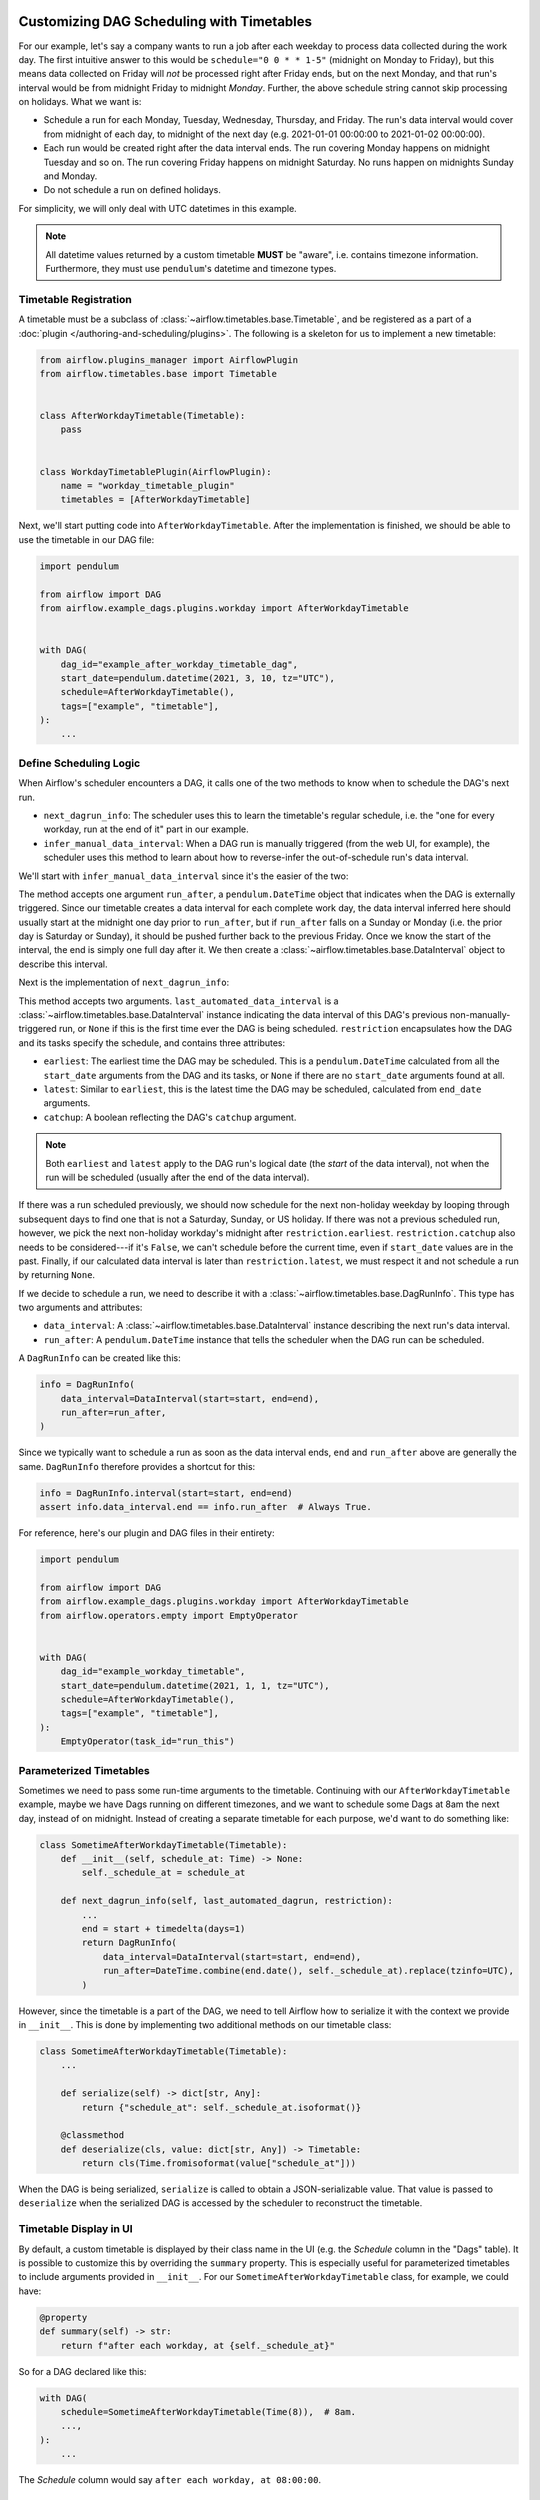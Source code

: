  .. Licensed to the Apache Software Foundation (ASF) under one
    or more contributor license agreements.  See the NOTICE file
    distributed with this work for additional information
    regarding copyright ownership.  The ASF licenses this file
    to you under the Apache License, Version 2.0 (the
    "License"); you may not use this file except in compliance
    with the License.  You may obtain a copy of the License at

 ..   http://www.apache.org/licenses/LICENSE-2.0

 .. Unless required by applicable law or agreed to in writing,
    software distributed under the License is distributed on an
    "AS IS" BASIS, WITHOUT WARRANTIES OR CONDITIONS OF ANY
    KIND, either express or implied.  See the License for the
    specific language governing permissions and limitations
    under the License.


Customizing DAG Scheduling with Timetables
==========================================

For our example, let's say a company wants to run a job after each weekday to
process data collected during the work day. The first intuitive answer to this
would be ``schedule="0 0 * * 1-5"`` (midnight on Monday to Friday), but
this means data collected on Friday will *not* be processed right after Friday
ends, but on the next Monday, and that run's interval would be from midnight
Friday to midnight *Monday*. Further, the above schedule string cannot skip
processing on holidays. What we want is:

* Schedule a run for each Monday, Tuesday, Wednesday, Thursday, and Friday. The
  run's data interval would cover from midnight of each day, to midnight of the
  next day (e.g. 2021-01-01 00:00:00 to 2021-01-02 00:00:00).
* Each run would be created right after the data interval ends. The run covering
  Monday happens on midnight Tuesday and so on. The run covering Friday happens
  on midnight Saturday. No runs happen on midnights Sunday and Monday.
* Do not schedule a run on defined holidays.

For simplicity, we will only deal with UTC datetimes in this example.

.. note::

    All datetime values returned by a custom timetable **MUST** be "aware", i.e.
    contains timezone information. Furthermore, they must use ``pendulum``'s
    datetime and timezone types.


Timetable Registration
----------------------

A timetable must be a subclass of :class:`~airflow.timetables.base.Timetable`,
and be registered as a part of a :doc:`plugin </authoring-and-scheduling/plugins>`.
The following is a skeleton for us to implement a new timetable:

.. code-block:: python

    from airflow.plugins_manager import AirflowPlugin
    from airflow.timetables.base import Timetable


    class AfterWorkdayTimetable(Timetable):
        pass


    class WorkdayTimetablePlugin(AirflowPlugin):
        name = "workday_timetable_plugin"
        timetables = [AfterWorkdayTimetable]

Next, we'll start putting code into ``AfterWorkdayTimetable``. After the
implementation is finished, we should be able to use the timetable in our DAG
file:

.. code-block:: python

    import pendulum

    from airflow import DAG
    from airflow.example_dags.plugins.workday import AfterWorkdayTimetable


    with DAG(
        dag_id="example_after_workday_timetable_dag",
        start_date=pendulum.datetime(2021, 3, 10, tz="UTC"),
        schedule=AfterWorkdayTimetable(),
        tags=["example", "timetable"],
    ):
        ...


Define Scheduling Logic
-----------------------

When Airflow's scheduler encounters a DAG, it calls one of the two methods to
know when to schedule the DAG's next run.

* ``next_dagrun_info``: The scheduler uses this to learn the timetable's regular
  schedule, i.e. the "one for every workday, run at the end of it" part in our
  example.
* ``infer_manual_data_interval``: When a DAG run is manually triggered (from the web
  UI, for example), the scheduler uses this method to learn about how to
  reverse-infer the out-of-schedule run's data interval.

We'll start with ``infer_manual_data_interval`` since it's the easier of the two:

.. exampleinclude:: /../../airflow/example_dags/plugins/workday.py
    :language: python
    :dedent: 4
    :start-after: [START howto_timetable_infer_manual_data_interval]
    :end-before: [END howto_timetable_infer_manual_data_interval]

The method accepts one argument ``run_after``, a ``pendulum.DateTime`` object
that indicates when the DAG is externally triggered. Since our timetable creates
a data interval for each complete work day, the data interval inferred here
should usually start at the midnight one day prior to ``run_after``, but if
``run_after`` falls on a Sunday or Monday (i.e. the prior day is Saturday or
Sunday), it should be pushed further back to the previous Friday. Once we know
the start of the interval, the end is simply one full day after it. We then
create a :class:`~airflow.timetables.base.DataInterval` object to describe this
interval.

Next is the implementation of ``next_dagrun_info``:

.. exampleinclude:: /../../airflow/example_dags/plugins/workday.py
    :language: python
    :dedent: 4
    :start-after: [START howto_timetable_next_dagrun_info]
    :end-before: [END howto_timetable_next_dagrun_info]

This method accepts two arguments. ``last_automated_data_interval`` is a
:class:`~airflow.timetables.base.DataInterval` instance indicating the data
interval of this DAG's previous non-manually-triggered run, or ``None`` if this
is the first time ever the DAG is being scheduled. ``restriction`` encapsulates
how the DAG and its tasks specify the schedule, and contains three attributes:

* ``earliest``: The earliest time the DAG may be scheduled. This is a
  ``pendulum.DateTime`` calculated from all the ``start_date`` arguments from
  the DAG and its tasks, or ``None`` if there are no ``start_date`` arguments
  found at all.
* ``latest``: Similar to ``earliest``, this is the latest time the DAG may be
  scheduled, calculated from ``end_date`` arguments.
* ``catchup``: A boolean reflecting the DAG's ``catchup`` argument.

.. note::

    Both ``earliest`` and ``latest`` apply to the DAG run's logical date
    (the *start* of the data interval), not when the run will be scheduled
    (usually after the end of the data interval).

If there was a run scheduled previously, we should now schedule for the next
non-holiday weekday by looping through subsequent days to find one that is not
a Saturday, Sunday, or US holiday. If there was not a previous scheduled run,
however, we pick the next non-holiday workday's midnight after
``restriction.earliest``.
``restriction.catchup`` also needs to be considered---if it's ``False``, we
can't schedule before the current time, even if ``start_date`` values are in the
past. Finally, if our calculated data interval is later than
``restriction.latest``, we must respect it and not schedule a run by returning
``None``.

If we decide to schedule a run, we need to describe it with a
:class:`~airflow.timetables.base.DagRunInfo`. This type has two arguments and
attributes:

* ``data_interval``: A :class:`~airflow.timetables.base.DataInterval` instance
  describing the next run's data interval.
* ``run_after``: A ``pendulum.DateTime`` instance that tells the scheduler when
  the DAG run can be scheduled.

A ``DagRunInfo`` can be created like this:

.. code-block:: python

    info = DagRunInfo(
        data_interval=DataInterval(start=start, end=end),
        run_after=run_after,
    )

Since we typically want to schedule a run as soon as the data interval ends,
``end`` and ``run_after`` above are generally the same. ``DagRunInfo`` therefore
provides a shortcut for this:

.. code-block:: python

    info = DagRunInfo.interval(start=start, end=end)
    assert info.data_interval.end == info.run_after  # Always True.

For reference, here's our plugin and DAG files in their entirety:

.. exampleinclude:: /../../airflow/example_dags/plugins/workday.py
    :language: python
    :start-after: [START howto_timetable]
    :end-before: [END howto_timetable]

.. code-block:: python

    import pendulum

    from airflow import DAG
    from airflow.example_dags.plugins.workday import AfterWorkdayTimetable
    from airflow.operators.empty import EmptyOperator


    with DAG(
        dag_id="example_workday_timetable",
        start_date=pendulum.datetime(2021, 1, 1, tz="UTC"),
        schedule=AfterWorkdayTimetable(),
        tags=["example", "timetable"],
    ):
        EmptyOperator(task_id="run_this")


Parameterized Timetables
------------------------

Sometimes we need to pass some run-time arguments to the timetable. Continuing
with our ``AfterWorkdayTimetable`` example, maybe we have Dags running on
different timezones, and we want to schedule some Dags at 8am the next day,
instead of on midnight. Instead of creating a separate timetable for each
purpose, we'd want to do something like:

.. code-block:: python

    class SometimeAfterWorkdayTimetable(Timetable):
        def __init__(self, schedule_at: Time) -> None:
            self._schedule_at = schedule_at

        def next_dagrun_info(self, last_automated_dagrun, restriction):
            ...
            end = start + timedelta(days=1)
            return DagRunInfo(
                data_interval=DataInterval(start=start, end=end),
                run_after=DateTime.combine(end.date(), self._schedule_at).replace(tzinfo=UTC),
            )

However, since the timetable is a part of the DAG, we need to tell Airflow how
to serialize it with the context we provide in ``__init__``. This is done by
implementing two additional methods on our timetable class:

.. code-block:: python

    class SometimeAfterWorkdayTimetable(Timetable):
        ...

        def serialize(self) -> dict[str, Any]:
            return {"schedule_at": self._schedule_at.isoformat()}

        @classmethod
        def deserialize(cls, value: dict[str, Any]) -> Timetable:
            return cls(Time.fromisoformat(value["schedule_at"]))

When the DAG is being serialized, ``serialize`` is called to obtain a
JSON-serializable value. That value is passed to ``deserialize`` when the
serialized DAG is accessed by the scheduler to reconstruct the timetable.


Timetable Display in UI
-----------------------

By default, a custom timetable is displayed by their class name in the UI (e.g.
the *Schedule* column in the "Dags" table). It is possible to customize this
by overriding the ``summary`` property. This is especially useful for
parameterized timetables to include arguments provided in ``__init__``. For
our ``SometimeAfterWorkdayTimetable`` class, for example, we could have:

.. code-block:: python

    @property
    def summary(self) -> str:
        return f"after each workday, at {self._schedule_at}"

So for a DAG declared like this:

.. code-block:: python

    with DAG(
        schedule=SometimeAfterWorkdayTimetable(Time(8)),  # 8am.
        ...,
    ):
        ...

The *Schedule* column would say ``after each workday, at 08:00:00``.


.. seealso::

    Module :mod:`airflow.timetables.base`
        The public interface is heavily documented to explain what should be
        implemented by subclasses.


Timetable Description Display in UI
-----------------------------------

You can also provide a description for your Timetable Implementation
by overriding the ``description`` property.
This is especially useful for providing comprehensive description for your implementation in UI.
For our ``SometimeAfterWorkdayTimetable`` class, for example, we could have:

.. code-block:: python

    description = "Schedule: after each workday"

You can also wrap this inside ``__init__``, if you want to derive description.

.. code-block:: python

    def __init__(self) -> None:
        self.description = "Schedule: after each workday, at f{self._schedule_at}"


This is specially useful when you want to provide comprehensive description which is different from ``summary`` property.

So for a DAG declared like this:

.. code-block:: python

    with DAG(
        schedule=SometimeAfterWorkdayTimetable(Time(8)),  # 8am.
        ...,
    ):
        ...

The *i* icon  would show,  ``Schedule: after each workday, at 08:00:00``.


.. seealso::
    Module :mod:`airflow.timetables.interval`
        check ``CronDataIntervalTimetable`` description implementation which provides comprehensive cron description in UI.

Changing generated ``run_id``
-----------------------------

.. versionadded:: 2.4

Since Airflow 2.4, Timetables are also responsible for generating the ``run_id`` for DagRuns.

For example to have the Run ID show a "human friendly" date of when the run started (that is, the end of the data interval, rather then the start which is the date currently used) you could add a method like this to a custom timetable:

.. code-block:: python

    def generate_run_id(
        self,
        *,
        run_type: DagRunType,
        logical_date: DateTime,
        data_interval: DataInterval | None,
        **extra,
    ) -> str:
        if run_type == DagRunType.SCHEDULED and data_interval:
            return data_interval.end.format("YYYY-MM-DD dddd")
        return super().generate_run_id(
            run_type=run_type, logical_date=logical_date, data_interval=data_interval, **extra
        )


Remember that the RunID is limited to 250 characters, and must be unique within a DAG.
